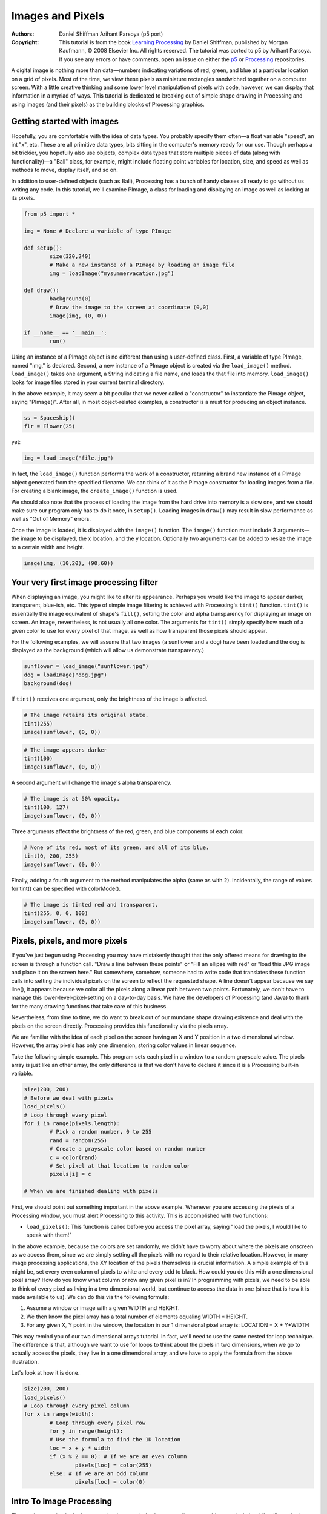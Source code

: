 *****************
Images and Pixels
*****************

:Authors: Daniel Shiffman Arihant Parsoya (p5 port)
:Copyright: This tutorial is from the book `Learning Processing
   <https://processing.org/books/#shiffman>`_ by Daniel Shiffman,
   published by Morgan Kaufmann, © 2008 Elsevier Inc. All rights
   reserved. The tutorial was ported to p5 by Arihant Parsoya. If you see
   any errors or have comments, open an issue on either the `p5
   <https://github.com/p5py/p5/issues>`_ or `Processing
   <https://github.com/processing/processing-docs/issues?q=is%3Aopen>`_
   repositories.

A digital image is nothing more than data—numbers indicating variations of red, green, and blue at a particular location on a grid of pixels. Most of the time, we view these pixels as miniature rectangles sandwiched together on a computer screen. With a little creative thinking and some lower level manipulation of pixels with code, however, we can display that information in a myriad of ways. This tutorial is dedicated to breaking out of simple shape drawing in Processing and using images (and their pixels) as the building blocks of Processing graphics.

Getting started with images
===========================

Hopefully, you are comfortable with the idea of data types. You probably specify them often—a float variable "speed", an int "x", etc. These are all primitive data types, bits sitting in the computer's memory ready for our use. Though perhaps a bit trickier, you hopefully also use objects, complex data types that store multiple pieces of data (along with functionality)—a "Ball" class, for example, might include floating point variables for location, size, and speed as well as methods to move, display itself, and so on.

In addition to user-defined objects (such as Ball), Processing has a bunch of handy classes all ready to go without us writing any code. In this tutorial, we'll examine PImage, a class for loading and displaying an image as well as looking at its pixels.

.. code:: python

	from p5 import *

	img = None # Declare a variable of type PImage

	def setup():
		size(320,240)
		# Make a new instance of a PImage by loading an image file
		img = loadImage("mysummervacation.jpg")

	def draw():
		background(0)
		# Draw the image to the screen at coordinate (0,0)
		image(img, (0, 0))

	if __name__ == '__main__':
		run()

Using an instance of a PImage object is no different than using a user-defined class. First, a variable of type PImage, named "img," is declared. Second, a new instance of a PImage object is created via the ``load_image()`` method. ``load_image()`` takes one argument, a String indicating a file name, and loads the that file into memory. ``load_image()`` looks for image files stored in your current terminal directory.

In the above example, it may seem a bit peculiar that we never called a "constructor" to instantiate the PImage object, saying "PImage()". After all, in most object-related examples, a constructor is a must for producing an object instance.

.. code:: python

	ss = Spaceship()
	flr = Flower(25)

yet: 

.. code:: python

	img = load_image("file.jpg")

In fact, the ``load_image()`` function performs the work of a constructor, returning a brand new instance of a PImage object generated from the specified filename. We can think of it as the PImage constructor for loading images from a file. For creating a blank image, the ``create_image()`` function is used.


We should also note that the process of loading the image from the hard drive into memory is a slow one, and we should make sure our program only has to do it once, in ``setup()``. Loading images in ``draw()`` may result in slow performance as well as "Out of Memory" errors.

Once the image is loaded, it is displayed with the ``image()`` function. The ``image()`` function must include 3 arguments—the image to be displayed, the x location, and the y location. Optionally two arguments can be added to resize the image to a certain width and height.

.. code:: python

	image(img, (10,20), (90,60))

Your very first image processing filter
=======================================

When displaying an image, you might like to alter its appearance. Perhaps you would like the image to appear darker, transparent, blue-ish, etc. This type of simple image filtering is achieved with Processing's ``tint()`` function. ``tint()`` is essentially the image equivalent of shape's ``fill()``, setting the color and alpha transparency for displaying an image on screen. An image, nevertheless, is not usually all one color. The arguments for ``tint()`` simply specify how much of a given color to use for every pixel of that image, as well as how transparent those pixels should appear.

For the following examples, we will assume that two images (a sunflower and a dog) have been loaded and the dog is displayed as the background (which will allow us demonstrate transparency.)

.. code:: python

	sunflower = load_image("sunflower.jpg")
	dog = loadImage("dog.jpg")
	background(dog)

If ``tint()`` receives one argument, only the brightness of the image is affected.

.. image:: ./images_and_pixels-res/tint1.jpg
   :align: left

.. code:: python

	# The image retains its original state.
	tint(255)
	image(sunflower, (0, 0))

.. image:: ./images_and_pixels-res/tint2.jpg
   :align: left

.. code:: python

	# The image appears darker
	tint(100)
	image(sunflower, (0, 0))

A second argument will change the image's alpha transparency.

.. image:: ./images_and_pixels-res/tint3.jpg
   :align: left

.. code:: python

	# The image is at 50% opacity.
	tint(100, 127)
	image(sunflower, (0, 0))

Three arguments affect the brightness of the red, green, and blue components of each color.

.. image:: ./images_and_pixels-res/tint4.jpg
   :align: left

.. code:: python

	# None of its red, most of its green, and all of its blue.
	tint(0, 200, 255)
	image(sunflower, (0, 0))

Finally, adding a fourth argument to the method manipulates the alpha (same as with 2). Incidentally, the range of values for tint() can be specified with colorMode().

.. image:: ./images_and_pixels-res/tint5.jpg
   :align: left

.. code:: python

	# The image is tinted red and transparent.
	tint(255, 0, 0, 100)
	image(sunflower, (0, 0))

Pixels, pixels, and more pixels
===============================

If you've just begun using Processing you may have mistakenly thought that the only offered means for drawing to the screen is through a function call. "Draw a line between these points" or "Fill an ellipse with red" or "load this JPG image and place it on the screen here." But somewhere, somehow, someone had to write code that translates these function calls into setting the individual pixels on the screen to reflect the requested shape. A line doesn't appear because we say line(), it appears because we color all the pixels along a linear path between two points. Fortunately, we don't have to manage this lower-level-pixel-setting on a day-to-day basis. We have the developers of Processing (and Java) to thank for the many drawing functions that take care of this business.

Nevertheless, from time to time, we do want to break out of our mundane shape drawing existence and deal with the pixels on the screen directly. Processing provides this functionality via the pixels array.

We are familiar with the idea of each pixel on the screen having an X and Y position in a two dimensional window. However, the array pixels has only one dimension, storing color values in linear sequence.

.. image:: ./images_and_pixels-res/pixelarray.jpg
   :align: center

Take the following simple example. This program sets each pixel in a window to a random grayscale value. The pixels array is just like an other array, the only difference is that we don't have to declare it since it is a Processing built-in variable.

.. code:: python

	size(200, 200)
	# Before we deal with pixels
	load_pixels()  
	# Loop through every pixel
	for i in range(pixels.length):
		# Pick a random number, 0 to 255
		rand = random(255)
		# Create a grayscale color based on random number
		c = color(rand)
		# Set pixel at that location to random color
		pixels[i] = c
		
	# When we are finished dealing with pixels

First, we should point out something important in the above example. Whenever you are accessing the pixels of a Processing window, you must alert Processing to this activity. This is accomplished with two functions:

* ``load_pixels()``: This function is called before you access the pixel array, saying "load the pixels, I would like to speak with them!"

In the above example, because the colors are set randomly, we didn't have to worry about where the pixels are onscreen as we access them, since we are simply setting all the pixels with no regard to their relative location. However, in many image processing applications, the XY location of the pixels themselves is crucial information. A simple example of this might be, set every even column of pixels to white and every odd to black. How could you do this with a one dimensional pixel array? How do you know what column or row any given pixel is in? In programming with pixels, we need to be able to think of every pixel as living in a two dimensional world, but continue to access the data in one (since that is how it is made available to us). We can do this via the following formula:

#. Assume a window or image with a given WIDTH and HEIGHT.
#. We then know the pixel array has a total number of elements equaling WIDTH * HEIGHT.
#. For any given X, Y point in the window, the location in our 1 dimensional pixel array is: LOCATION = X + Y*WIDTH

.. image:: ./images_and_pixels-res/pixelarray2d.jpg
   :align: center 

This may remind you of our two dimensional arrays tutorial. In fact, we'll need to use the same nested for loop technique. The difference is that, although we want to use for loops to think about the pixels in two dimensions, when we go to actually access the pixels, they live in a one dimensional array, and we have to apply the formula from the above illustration.

Let's look at how it is done.

.. code:: python

	size(200, 200)
	load_pixels() 
	# Loop through every pixel column
	for x in range(width):
		# Loop through every pixel row
		for y in range(height):
		# Use the formula to find the 1D location
		loc = x + y * width
		if (x % 2 == 0): # If we are an even column
			pixels[loc] = color(255)
		else: # If we are an odd column
			pixels[loc] = color(0)

Intro To Image Processing
=========================

The previous section looked at examples that set pixel values according to an arbitrary calculation. We will now look at how we might set pixels according those found in an existing PImage object. Here is some pseudo-code.

#. Load the image file into a PImage object
#. For each pixel in the PImage, retrieve the pixel's color and set the display pixel to that color.

The PImage class includes some useful fields that store data related to the image—width, height, and pixels. Just as with our user-defined classes, we can access these fields via the dot syntax.

.. code:: python

	img = createImage(320,240,RGB) # Make a PImage object
	print(img.width) # Yields 320
	print(img.height) # Yields 240
	img.pixels[0] = color(255,0,0) # Sets the first pixel of the image to red

Access to these fields allows us to loop through all the pixels of an image and display them onscreen.

.. code:: python

	from p5 import *

	img = None

	def setup():
		global img
		size(320,240)
		img = load_image("sunflower.jpg")

	def draw():
		global img

		with load_pixels():
			# Since we are going to access the image's pixels too  
			img.load_pixels()
			for y in range(img.height):
				for x in range(img.width):
					loc = x + y*width

					# The functions red(), green(), and blue() pull out the 3 color components from a pixel.
					r = img._get_pixel((x, y)).red
					g = img._get_pixel((x, y)).green
					b = img._get_pixel((x, y)).blue

					# Image Processing would go here
					# If we were to change the RGB values, we would do it here, 
					# before setting the pixel in the display window.

					# Set the display pixel to the image pixel
					pixels._set_pixel((x, y), Color(r,g,b))

	if __name__ == '__main__':
		run()

